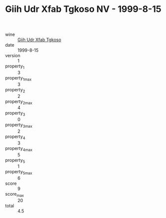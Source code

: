 :PROPERTIES:
:ID:                     d046cb87-a61b-4250-9d77-1a85a35f9f3b
:END:
#+TITLE: Giih Udr Xfab Tgkoso NV - 1999-8-15

- wine :: [[id:c4e3868b-9043-4e57-ae58-43d55841706e][Giih Udr Xfab Tgkoso]]
- date :: 1999-8-15
- version :: 1
- property_1 :: 3
- property_1_max :: 3
- property_2 :: 2
- property_2_max :: 4
- property_3 :: 0
- property_3_max :: 2
- property_4 :: 3
- property_4_max :: 5
- property_5 :: 1
- property_5_max :: 6
- score :: 9
- score_max :: 20
- total :: 4.5


